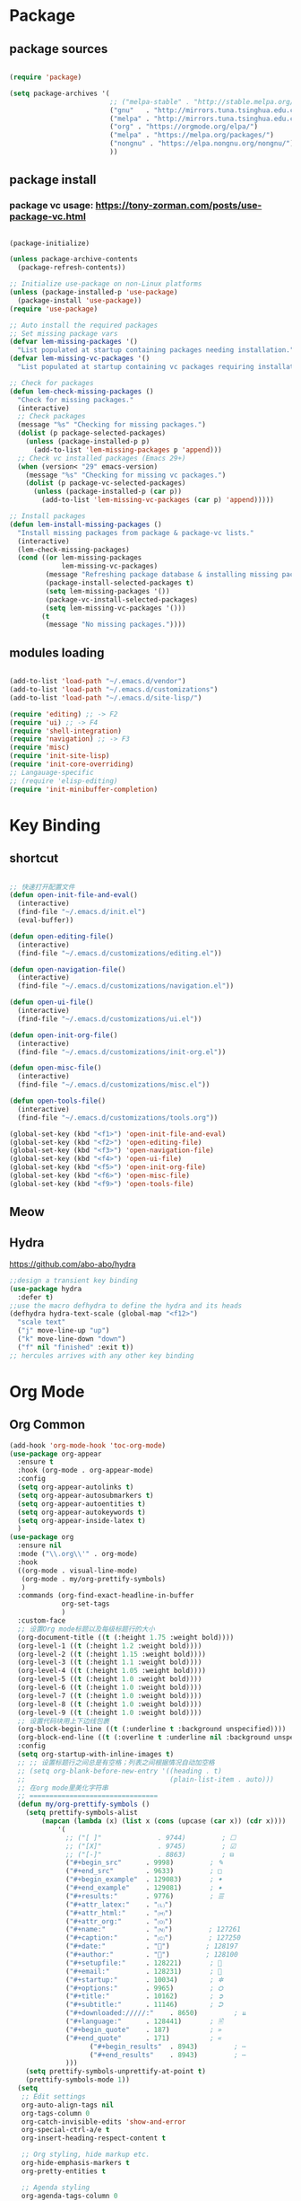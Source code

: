 * Package
** package sources
#+begin_src emacs-lisp

(require 'package)

(setq package-archives '(
                         ;; ("melpa-stable" . "http://stable.melpa.org/packages/")
                         ("gnu"   . "http://mirrors.tuna.tsinghua.edu.cn/elpa/gnu/")
                         ("melpa" . "http://mirrors.tuna.tsinghua.edu.cn/elpa/melpa/")
                         ("org" . "https://orgmode.org/elpa/")
                         ("melpa" . "https://melpa.org/packages/")
                         ("nongnu" . "https://elpa.nongnu.org/nongnu/")
                         ))

#+end_src
** package install
*** package vc usage: https://tony-zorman.com/posts/use-package-vc.html

#+begin_src emacs-lisp

(package-initialize)

(unless package-archive-contents
  (package-refresh-contents))

;; Initialize use-package on non-Linux platforms
(unless (package-installed-p 'use-package)
  (package-install 'use-package))
(require 'use-package)

;; Auto install the required packages
;; Set missing package vars
(defvar lem-missing-packages '()
  "List populated at startup containing packages needing installation.")
(defvar lem-missing-vc-packages '()
  "List populated at startup containing vc packages requiring installation.")

;; Check for packages
(defun lem-check-missing-packages ()
  "Check for missing packages."
  (interactive)
  ;; Check packages
  (message "%s" "Checking for missing packages.")
  (dolist (p package-selected-packages)
    (unless (package-installed-p p)
      (add-to-list 'lem-missing-packages p 'append)))
  ;; Check vc installed packages (Emacs 29+)
  (when (version< "29" emacs-version)
    (message "%s" "Checking for missing vc packages.")
    (dolist (p package-vc-selected-packages)
      (unless (package-installed-p (car p))
        (add-to-list 'lem-missing-vc-packages (car p) 'append)))))

;; Install packages
(defun lem-install-missing-packages ()
  "Install missing packages from package & package-vc lists."
  (interactive)
  (lem-check-missing-packages)
  (cond ((or lem-missing-packages
             lem-missing-vc-packages)
         (message "Refreshing package database & installing missing packages...")
         (package-install-selected-packages t)
         (setq lem-missing-packages '())
         (package-vc-install-selected-packages)
         (setq lem-missing-vc-packages '()))
        (t
         (message "No missing packages."))))

#+end_src
** modules loading
#+begin_src emacs-lisp
 
(add-to-list 'load-path "~/.emacs.d/vendor")
(add-to-list 'load-path "~/.emacs.d/customizations")
(add-to-list 'load-path "~/.emacs.d/site-lisp/")

(require 'editing) ;; -> F2
(require 'ui) ;; -> F4
(require 'shell-integration)
(require 'navigation) ;; -> F3
(require 'misc)
(require 'init-site-lisp)
(require 'init-core-overriding)
;; Langauage-specific
;; (require 'elisp-editing)
(require 'init-minibuffer-completion)

#+end_src
* Key Binding
** shortcut
#+begin_src emacs-lisp

  ;; 快速打开配置文件
  (defun open-init-file-and-eval()
    (interactive)
    (find-file "~/.emacs.d/init.el")
    (eval-buffer))

  (defun open-editing-file()
    (interactive)
    (find-file "~/.emacs.d/customizations/editing.el"))

  (defun open-navigation-file()
    (interactive)
    (find-file "~/.emacs.d/customizations/navigation.el"))

  (defun open-ui-file()
    (interactive)
    (find-file "~/.emacs.d/customizations/ui.el"))

  (defun open-init-org-file()
    (interactive)
    (find-file "~/.emacs.d/customizations/init-org.el"))

  (defun open-misc-file()
    (interactive)
    (find-file "~/.emacs.d/customizations/misc.el"))

  (defun open-tools-file()
    (interactive)
    (find-file "~/.emacs.d/customizations/tools.org"))

  (global-set-key (kbd "<f1>") 'open-init-file-and-eval)
  (global-set-key (kbd "<f2>") 'open-editing-file)
  (global-set-key (kbd "<f3>") 'open-navigation-file)
  (global-set-key (kbd "<f4>") 'open-ui-file)
  (global-set-key (kbd "<f5>") 'open-init-org-file)
  (global-set-key (kbd "<f6>") 'open-misc-file)
  (global-set-key (kbd "<f9>") 'open-tools-file)

#+end_src
** Meow
** Hydra 
https://github.com/abo-abo/hydra

#+begin_src emacs-lisp
;;design a transient key binding
(use-package hydra
  :defer t)
;;use the macro defhydra to define the hydra and its heads
(defhydra hydra-text-scale (global-map "<f12>")
  "scale text"
  ("j" move-line-up "up")
  ("k" move-line-down "down")
  ("f" nil "finished" :exit t))
;; hercules arrives with any other key binding

#+end_src
* Org Mode
** Org Common
#+begin_src emacs-lisp
  (add-hook 'org-mode-hook 'toc-org-mode)
  (use-package org-appear
    :ensure t
    :hook (org-mode . org-appear-mode)
    :config
    (setq org-appear-autolinks t)
    (setq org-appear-autosubmarkers t)
    (setq org-appear-autoentities t)
    (setq org-appear-autokeywords t)
    (setq org-appear-inside-latex t)
    )
  (use-package org
    :ensure nil
    :mode ("\\.org\\'" . org-mode)
    :hook 
    ((org-mode . visual-line-mode) 
     (org-mode . my/org-prettify-symbols) 
     )
    :commands (org-find-exact-headline-in-buffer 
               org-set-tags
               )
    :custom-face
    ;; 设置Org mode标题以及每级标题行的大小
    (org-document-title ((t (:height 1.75 :weight bold))))
    (org-level-1 ((t (:height 1.2 :weight bold))))
    (org-level-2 ((t (:height 1.15 :weight bold))))
    (org-level-3 ((t (:height 1.1 :weight bold))))
    (org-level-4 ((t (:height 1.05 :weight bold))))
    (org-level-5 ((t (:height 1.0 :weight bold))))
    (org-level-6 ((t (:height 1.0 :weight bold))))
    (org-level-7 ((t (:height 1.0 :weight bold))))
    (org-level-8 ((t (:height 1.0 :weight bold))))
    (org-level-9 ((t (:height 1.0 :weight bold))))
    ;; 设置代码块用上下边线包裹
    (org-block-begin-line ((t (:underline t :background unspecified))))
    (org-block-end-line ((t (:overline t :underline nil :background unspecified))))
    :config
    (setq org-startup-with-inline-images t)
    ;; ;; 设置标题行之间总是有空格；列表之间根据情况自动加空格
    ;; (setq org-blank-before-new-entry '((heading . t)
    ;;                                    (plain-list-item . auto)))
    ;; 在org mode里美化字符串
    ;; ================================
    (defun my/org-prettify-symbols ()
      (setq prettify-symbols-alist
     	  (mapcan (lambda (x) (list x (cons (upcase (car x)) (cdr x))))
     		  '(
     		    ;; ("[ ]"              . 9744)         ; ☐
     		    ;; ("[X]"              . 9745)         ; ☑
     		    ;; ("[-]"              . 8863)         ; ⊟
     		    ("#+begin_src"      . 9998)         ; ✎
     		    ("#+end_src"        . 9633)         ; □
     		    ("#+begin_example"  . 129083)       ; 🠻
     		    ("#+end_example"    . 129081)       ; 🠹
     		    ("#+results:"       . 9776)         ; ☰
     		    ("#+attr_latex:"    . "🄛")
     		    ("#+attr_html:"     . "🄗")
     		    ("#+attr_org:"      . "🄞")
     		    ("#+name:"          . "🄝")         ; 127261
     		    ("#+caption:"       . "🄒")         ; 127250
     		    ("#+date:"          . "📅")         ; 128197
     		    ("#+author:"        . "💁")         ; 128100
     		    ("#+setupfile:"     . 128221)       ; 📝
     		    ("#+email:"         . 128231)       ; 📧
     		    ("#+startup:"       . 10034)        ; ✲
     		    ("#+options:"       . 9965)         ; ⛭
     		    ("#+title:"         . 10162)        ; ➲
     		    ("#+subtitle:"      . 11146)        ; ⮊
     		    ("#+downloaded://///:"    . 8650)         ; ⇊
     		    ("#+language:"      . 128441)       ; 🖹
     		    ("#+begin_quote"    . 187)          ; »
     		    ("#+end_quote"      . 171)          ; «
                      ("#+begin_results"  . 8943)         ; ⋯
                      ("#+end_results"    . 8943)         ; ⋯
     		    )))
      (setq prettify-symbols-unprettify-at-point t)
      (prettify-symbols-mode 1))
    (setq
     ;; Edit settings
     org-auto-align-tags nil
     org-tags-column 0
     org-catch-invisible-edits 'show-and-error
     org-special-ctrl-a/e t
     org-insert-heading-respect-content t

     ;; Org styling, hide markup etc.
     org-hide-emphasis-markers t
     org-pretty-entities t

     ;; Agenda styling
     org-agenda-tags-column 0
     org-agenda-block-separator ?─
     org-agenda-time-grid
     '((daily today require-timed)
       (800 1000 1200 1400 1600 1800 2000)
       " ┄┄┄┄┄ " "┄┄┄┄┄┄┄┄┄┄┄┄┄┄┄")
     org-agenda-current-time-string
     "◀── now ─────────────────────────────────────────────────")

    ;; Ellipsis styling
    (setq org-ellipsis "…")
    (set-face-attribute 'org-ellipsis nil :inherit 'default :box nil)
    :custom
    ;; 设置Org mode的目录
    (org-directory "~/Dropbox/org")
    ;; 设置笔记的默认存储位置
    (org-default-notes-file (expand-file-name "capture.org" org-directory))
    ;; 启用一些子模块
    (org-modules '(ol-bibtex ol-gnus ol-info ol-eww org-habit org-protocol))

    ;; TOOD的关键词设置，可以设置不同的组
    (org-todo-keywords '((sequence "TODO(t)" "HOLD(h!)" "WIP(i!)" "WAIT(w!)" "|" "DONE(d!)" "CANCELLED(c@/!)")
     		       (sequence "REPORT(r)" "BUG(b)" "KNOWNCAUSE(k)" "|" "FIXED(f!)")))

    ;; 当标题行状态变化时标签同步发生的变化
    ;; Moving a task to CANCELLED adds a CANCELLED tag
    ;; Moving a task to WAIT adds a WAIT tag
    ;; Moving a task to HOLD adds WAIT and HOLD tags
    ;; Moving a task to a done state removes WAIT and HOLD tags
    ;; Moving a task to TODO removes WAIT, CANCELLED, and HOLD tags
    ;; Moving a task to DONE removes WAIT, CANCELLED, and HOLD tags
    (org-todo-state-tags-triggers
     (quote (("CANCELLED" ("CANCELLED" . t))
     	   ("WAIT" ("WAIT" . t))
     	   ("HOLD" ("WAIT") ("HOLD" . t))
     	   (done ("WAIT") ("HOLD"))
     	   ("TODO" ("WAIT") ("CANCELLED") ("HOLD"))
     	   ("DONE" ("WAIT") ("CANCELLED") ("HOLD")))))

    ;; 使用专家模式选择标题栏状态
    (org-use-fast-todo-selection 'expert)
    ;; 父子标题栏状态有依赖
    (org-enforce-todo-dependencies t)
    ;; 标题栏和任务复选框有依赖
    (org-enforce-todo-checkbox-dependencies t)
    ;; 优先级样式设置
    (org-priority-faces '((?A :foreground "red")
             		(?B :foreground "orange")
             		(?C :foreground "yellow")))
    ;; ;; 标题行全局属性设置
    ;; (org-global-properties '(("EFFORT_ALL" . "0:15 0:30 0:45 1:00 2:00 3:00 4:00 5:00 6:00 7:00 8:00")
    ;;       					   ("APPT_WARNTIME_ALL" . "0 5 10 15 20 25 30 45 60")
    ;;       					   ("RISK_ALL" . "Low Medium High")
    ;;       					   ("STYLE_ALL" . "habit")))
    ;; Org columns的默认格式
    ;; (org-columns-default-format "%25ITEM %TODO %SCHEDULED %DEADLINE %3PRIORITY %TAGS %CLOCKSUM %EFFORT{:}")
    ;; 当状态从DONE改成其他状态时，移除 CLOSED: [timestamp]
    (org-closed-keep-when-no-todo t)
    ;; DONE时加上时间戳
    (org-log-done 'time)
    ;; 重复执行时加上时间戳
    (org-log-repeat 'time)
    ;; Deadline修改时加上一条记录
    (org-log-redeadline 'note)
    ;; Schedule修改时加上一条记录
    (org-log-reschedule 'note)
    ;; 以抽屉的方式记录
    (org-log-into-drawer t)
    ;; 紧接着标题行或者计划/截止时间戳后加上记录抽屉
    (org-log-state-notes-insert-after-drawers nil)

    ;;TODO org-refile 使用缓存 

    ;; 设置标签的默认位置，默认是第77列右对齐
    (org-tags-column -77)
    ;; 自动对齐标签
    (org-auto-align-tags t)
    ;; 标签不继承
    (org-use-tag-inheritance nil)
    ;; 在日程视图的标签不继承
    (org-agenda-use-tag-inheritance nil)
    ;; 标签快速选择
    (org-use-fast-tag-selection t)
    ;; 标签选择不需要回车确认
    (org-fast-tag-selection-single-key t)
    ;; 定义了有序属性的标题行也加上 OREDERD 标签
    (org-track-ordered-property-with-tag t)
    ;; 始终存在的的标签
    (org-tag-persistent-alist '(("read"     . ?r)
     			      ("emacs"    . ?e)
     			      ("study"    . ?s)
     			      ("work"     . ?w)))
    ;; 预定义好的标签
    (org-tag-alist '((:startgroup)
     		   ("linux"    . ?l)
     		   ("apple"    . ?a)
     		   ("noexport" . ?n)
     		   ("ignore"   . ?i)
     		   ("toc"      . ?t)
     		   (:endgroup)))

    ;; 归档设置
    (org-archive-location "%s_archive::datetree/")
    )

#+end_src
** org-babel
#+begin_src emacs-lisp
;;config babel languages
(with-eval-after-load 'org
  (org-babel-do-load-languages
   'org-babel-load-languages
   '((emacs-lisp . t)
     (python . t)))
  (push '("conf-unix" . conf-unix) org-src-lang-modes));; what is this?

;; structure templates
(with-eval-after-load 'org
  ;; This is needed as of Org 9.2
  (require 'org-tempo)

  (add-to-list 'org-structure-template-alist '("sh" . "src shell"))
  (add-to-list 'org-structure-template-alist '("el" . "src emacs-lisp"))
  (add-to-list 'org-structure-template-alist '("py" . "src python"))
  (global-set-key (kbd "C-< s") 'tempo-template-org-src-emacs-lisp))
#+end_src
** org-capture
#+begin_src elisp

  (global-set-key (kbd "C-c c") 'org-capture)
  (setq org-default-notes-file "~/org/inbox.org")

  (use-package org-capture
    :ensure nil
    :bind ("\e\e c" . (lambda () (interactive) (org-capture)))
    :hook ((org-capture-mode . (lambda ()
                                 (setq-local org-complete-tags-always-offer-all-agenda-tags t)))
           (org-capture-mode . delete-other-windows))
    :custom
    (org-capture-use-agenda-date nil)
    ;; define common template
    (org-capture-templates `(
                             ("t" "Task")
                             ("tt" "Task" entry (file+headline "Task.org" "TO-DO Queque")
                              "** TODO %?   %^g"
                              :prepend t)
                             ("tc" "Class-Schedule" entry (file+headline "Task.org" "Class-Schedule")
                              "* TODO %i%?"
                              :empty-lines-after 1
                              :prepend t)
                             ("n" "Notes" entry (file+headline "Reading-Summary.org" "Notes")
                              "* %? %^g\n%i\n"
                              :empty-lines-after 1)
                             ;; For EWW
                             ;; ("b" "Bookmarks" entry (file+headline "capture.org" "Bookmarks")
                             ;;  "* %:description\n\n%a%?"
                             ;;  :empty-lines 1
                             ;;  :immediate-finish t)
                             ;; ("j" "Journal")
                             ;; ("jt" "Today's TODO" entry (file+olp+datetree "Journal.org" "Today's TODO")
                             ;;  "* TODO %U [/] \n - [ ] %?"
                             ;;  :empty-lines 1
                             ;;  :jump-to-captured t
                             ;;  :prepend f)
                             ("j" "diary" entry (file+olp+datetree "Journal.org")
                              "* %U - :%?"
                              :empty-lines-after 1
                              :prepend f)
                             ("w" "Web site" entry
                              (file "")
                              "* %a :website:\n\n%U %?\n\n%:initial")
                             ))
    )

#+end_src
** org-zettle-ref
#+begin_src emacs-lisp

    (use-package org-zettel-ref-mode
      :ensure nil
      :vc (:url "https://github.com/yibie/org-zettel-ref-mode" :rev :newest)
      ;; :load-path "~/.emacs.d/site-lisp/org-zettel-ref-mode/"
      :init 
      (setq org-zettel-ref-overview-directory "~/Dropbox/Notes")
      :config
      (setq org-zettel-ref-mode-type 'denote)
      ;; (setq org-zettel-ref-mode-type 'org-roam)  
      ;; (setq org-zettel-ref-mode-type 'normal)  
      (setq org-zettel-ref-python-file "~/.emacs.d/elpa/org-zettel-ref-mode/convert-to-org.py")
      (setq org-zettel-ref-temp-folder "~/Dropbox/book-store/temp_convert/")
      (setq org-zettel-ref-reference-folder "~/Dropbox/book-store/converted_org")
      (setq org-zettel-ref-archive-folder "~/Dropbox/book-store/archives/")
      (setq org-zettel-ref-python-environment 'venv)  ; 或 'system, 'venv
  (setq org-zettel-ref-python-env-name "venv")  ; 如果使用 Conda 或 venv
      (setq org-zettel-ref-debug t))
#+end_src
** org-calendar
#+begin_src emacs-lisp
  (use-package calendar
    :ensure nil
    :hook (calendar-today-visible . calendar-mark-today)
    :custom
    ;; 是否显示中国节日，我们使用 `cal-chinese-x' 插件
    (calendar-chinese-all-holidays-flag nil)
    ;; 是否显示节日
    (calendar-mark-holidays-flag t)
    ;; 是否显示Emacs的日记，我们使用org的日记
    (calendar-mark-diary-entries-flag nil)
    ;; 数字方式显示时区，如 +0800，默认是字符方式如 CST
    (calendar-time-zone-style 'numeric)
    ;; 日期显示方式：year/month/day
    (calendar-date-style 'iso)
    ;; 中文天干地支设置
    (calendar-chinese-celestial-stem ["甲" "乙" "丙" "丁" "戊" "己" "庚" "辛" "壬" "癸"])
    (calendar-chinese-terrestrial-branch ["子" "丑" "寅" "卯" "辰" "巳" "午" "未" "申" "酉" "戌" "亥"])
    ;; 设置中文月份
    (calendar-month-name-array ["一月" "二月" "三月" "四月" "五月" "六月" "七月" "八月" "九月" "十月" "十一月" "十二月"])
    ;; 设置星期标题显示
    (calendar-day-name-array ["日" "一" "二" "三" "四" "五" "六"])
    ;; 周一作为一周第一天
    (calendar-week-start-day 1)
    )

  ;; 时间解析增加中文拼音
  (use-package parse-time
    :ensure nil
    :defer t
    :config
    (setq parse-time-months
          (append '(("yiy" . 1) ("ery" . 2) ("sany" . 3)
                    ("siy" . 4) ("wuy" . 5) ("liuy" . 6)
                    ("qiy" . 7) ("bay" . 8) ("jiuy" . 9)
                    ("shiy" . 10) ("shiyiy" . 11) ("shiery" . 12)
                    ("yiyue" . 1) ("eryue" . 2) ("sanyue" . 3)
                    ("siyue" . 4) ("wuyue" . 5) ("liuyue" . 6)
                    ("qiyue" . 7) ("bayue" . 8) ("jiuyue" . 9)
                    ("shiyue" . 10) ("shiyiyue" . 11) ("shieryue" . 12))
                  parse-time-months))

    (setq parse-time-weekdays
          (append '(("zri" . 0) ("zqi" . 0)
                    ("zyi" . 1) ("zer" . 2) ("zsan" . 3)
                    ("zsi" . 4) ("zwu" . 5) ("zliu" . 6)
                    ("zr" . 0) ("zq" . 0)
                    ("zy" . 1) ("ze" . 2) ("zs" . 3)
                    ("zsi" . 4) ("zw" . 5) ("zl" . 6))
                  parse-time-weekdays)))

  ;; 中国节日设置
  (use-package cal-china-x
    :ensure t
    :commands cal-china-x-setup
    :hook (after-init . cal-china-x-setup)
    :config
    ;; 重要节日设置
    (setq cal-china-x-important-holidays cal-china-x-chinese-holidays)
    ;; 所有节日设置
    (setq cal-china-x-general-holidays
          '(;;公历节日
            (holiday-fixed 1 1 "元旦")
            (holiday-fixed 2 14 "情人节")
            (holiday-fixed 3 8 "妇女节")
            (holiday-fixed 3 14 "白色情人节")
            (holiday-fixed 4 1 "愚人节")
            (holiday-fixed 5 1 "劳动节")
            (holiday-fixed 5 4 "青年节")
            (holiday-float 5 0 2 "母亲节")
            (holiday-fixed 6 1 "儿童节")
            (holiday-float 6 0 3 "父亲节")
            (holiday-fixed 9 10 "教师节")
            (holiday-fixed 10 1 "国庆节")
            (holiday-fixed 10 2 "国庆节")
            (holiday-fixed 10 3 "国庆节")
            (holiday-fixed 10 24 "程序员节")
            (holiday-fixed 11 11 "双11购物节")
            (holiday-fixed 12 25 "圣诞节")
            ;; 农历节日
            (holiday-lunar 12 30 "春节" 0)
            (holiday-lunar 1 1 "春节" 0)
            (holiday-lunar 1 2 "春节" 0)
            (holiday-lunar 1 15 "元宵节" 0)
            (holiday-solar-term "清明" "清明节")
            (holiday-solar-term "小寒" "小寒")
            (holiday-solar-term "大寒" "大寒")
            (holiday-solar-term "立春" "立春")
            (holiday-solar-term "雨水" "雨水")
            (holiday-solar-term "惊蛰" "惊蛰")
            (holiday-solar-term "春分" "春分")
            (holiday-solar-term "谷雨" "谷雨")
            (holiday-solar-term "立夏" "立夏")
            (holiday-solar-term "小满" "小满")
            (holiday-solar-term "芒种" "芒种")
            (holiday-solar-term "夏至" "夏至")
            (holiday-solar-term "小暑" "小暑")
            (holiday-solar-term "大暑" "大暑")
            (holiday-solar-term "立秋" "立秋")
            (holiday-solar-term "处暑" "处暑")
            (holiday-solar-term "白露" "白露")
            (holiday-solar-term "秋分" "秋分")
            (holiday-solar-term "寒露" "寒露")
            (holiday-solar-term "霜降" "霜降")
            (holiday-solar-term "立冬" "立冬")
            (holiday-solar-term "小雪" "小雪")
            (holiday-solar-term "大雪" "大雪")
            (holiday-solar-term "冬至" "冬至")
            (holiday-lunar 5 5 "端午节" 0)
            (holiday-lunar 8 15 "中秋节" 0)
            (holiday-lunar 7 7 "七夕情人节" 0)
            (holiday-lunar 12 8 "腊八节" 0)
            (holiday-lunar 9 9 "重阳节" 0)))
    ;; 设置日历的节日，通用节日已经包含了所有节日
    (setq calendar-holidays (append cal-china-x-general-holidays)))

#+end_src
** Org-roam
*** org-roam
#+begin_src emacs-lisp
(use-package org-roam
  :ensure t
  :custom
  (org-roam-directory (file-truename "~/Dropbox/org-roam-files/"))
  :bind (("C-c n l" . org-roam-buffer-toggle)
         ("C-c n f" . org-roam-node-find)
         ("C-c n g" . org-roam-graph)
         ("C-c n i" . org-roam-node-insert)
         ("C-c n c" . org-roam-capture)
         ;; Dailies
         ("C-c n j" . org-roam-dailies-capture-today))
  :config
  ;; If you're using a vertical completion framework, you might want a more informative completion interface
  (setq org-roam-node-display-template (concat "${title:*} " (propertize "${tags:10}" 'face 'org-tag)))
  (org-roam-db-autosync-mode)
  ;; If using org-roam-protocol
  (require 'org-roam-protocol))

#+end_src
*** org-roam-ui
org-roam-ui requires org-roam, websocket, simple-httpd, f and Emacs >= 27 for fast JSON parsing.
** org-modern
#+begin_src emacs-lisp
(require 'org-modern)
;; Option 1: Per buffer
(add-hook 'org-mode-hook #'org-modern-mode)
(add-hook 'org-agenda-finalize-hook #'org-modern-agenda)

(setq
 ;; Edit settings
 org-auto-align-tags nil
 org-tags-column 0
 org-catch-invisible-edits 'show-and-error
 org-special-ctrl-a/e t
 org-insert-heading-respect-content t

 ;; Org styling, hide markup etc.
 org-hide-emphasis-markers t
 org-pretty-entities t

 ;; Agenda styling
 org-agenda-tags-column 0
 org-agenda-block-separator ?─
 org-agenda-time-grid
 '((daily today require-timed)
   (800 1000 1200 1400 1600 1800 2000)
   " ┄┄┄┄┄ " "┄┄┄┄┄┄┄┄┄┄┄┄┄┄┄")
 org-agenda-current-time-string
 "◀── now ─────────────────────────────────────────────────")

;; Ellipsis styling
(setq org-ellipsis "…")
(set-face-attribute 'org-ellipsis nil :inherit 'default :box nil)

(use-package org-modern
  :ensure t
  :hook (after-init . (lambda ()
                        (setq org-modern-hide-stars 'leading)
                        (global-org-modern-mode t)))
  :config
  ;; 标题行型号字符
  (setq org-modern-star ["◉" "○" "✸" "✳" "◈" "◇" "✿" "❀" "✜"])
  ;; 额外的行间距，0.1表示10%，1表示1px
  (setq-default line-spacing 0.1)
  ;; tag边框宽度，还可以设置为 `auto' 即自动计算
  (setq org-modern-label-border 1)
  ;; 设置表格竖线宽度，默认为3
  (setq org-modern-table-vertical 2)
  ;; 设置表格横线为0，默认为0.1
  (setq org-modern-table-horizontal 0)
  ;; 复选框美化
  (setq org-modern-checkbox
        '((?X . #("▢✓" 0 2 (composition ((2)))))
          (?- . #("▢–" 0 2 (composition ((2)))))
          (?\s . #("▢" 0 1 (composition ((1)))))))
  ;; 列表符号美化
  (setq org-modern-list
        '((?- . "•")
          (?+ . "◦")
          (?* . "▹")))
  ;; 代码块左边加上一条竖边线（需要Org mode顶头，如果启用了 `visual-fill-column-mode' 会很难看）
  (setq org-modern-block-fringe t)
  ;; 代码块类型美化，我们使用了 `prettify-symbols-mode'
  (setq org-modern-block-name nil)
  ;; #+关键字美化，我们使用了 `prettify-symbols-mode'
  (setq org-modern-keyword nil)
  )

#+end_src
** org-remark
#+begin_src emacs-lisp
(use-package org-remark
  :bind (;; :bind keyword also implicitly defers org-remark itself.
         ;; Keybindings before :map is set for global-map.
         ("C-c n m" . org-remark-mark)
         ("C-c n l" . org-remark-mark-line)
         :map org-remark-mode-map
         ("C-c n o" . org-remark-open)
         ("C-c n ]" . org-remark-view-next)
         ("C-c n [" . org-remark-view-prev)
         ("C-c n r" . org-remark-remove)
         ("C-c n d" . org-remark-delete))
  ;; Alternative way to enable `org-remark-global-tracking-mode' in
  ;; `after-init-hook'.
  ;; :hook (after-init . org-remark-global-tracking-mode)
  :init
  ;; It is recommended that `org-remark-global-tracking-mode' be
  ;; enabled when Emacs initializes. Alternatively, you can put it to
  ;; `after-init-hook' as in the comment above
  (org-remark-global-tracking-mode +1)
  ;; :config
  ;; (use-package org-remark-info :after info :config (org-remark-info-mode +1))
  ;; (use-package org-remark-eww  :after eww  :config (org-remark-eww-mode +1))
  ;; (use-package org-remark-nov  :after nov  :config (org-remark-nov-mode +1))
  )
#+end_src
* Desktop, window  and layouts
** shackle 
https://depp.brause.cc/shackle/

#+begin_src emacs-lisp
  (use-package shackle
      :config
      (progn
        (setq shackle-lighter "")
        (setq shackle-select-reused-windows nil) ; default nil
        (setq shackle-default-alignment 'below) ; default below
        (setq shackle-default-size 0.4) ; default 0.5

        (setq shackle-rules
              ;; CONDITION(:regexp)            :select     :inhibit-window-quit   :size+:align|:other     :same|:popup
              '((compilation-mode              :select nil                                               )
                ("*undo-tree*"                                                    :size 0.25 :align right)
                ("*eshell*"                    :select t                          :other t               )
                ("*Shell Command Output*"      :select nil                                               )
                ("\\*Async Shell.*\\*"                      :regexp t :ignore t                          )
                (occur-mode                    :select nil                                   :align t     :size 0.3)
                ("*Help*"                      :select t   :inhibit-window-quit nil :other t   :align right)
                (helpful-mode                  :select nil                                   :align right :size 0.3)
                ("*Completions*"                                                  :size 0.3  :align t    )
                ("*Messages*"                  :select nil :inhibit-window-quit nil :align right :size 0.3 :popup t)
                ("\\*[Wo]*Man.*\\*"  :regexp t :select t   :inhibit-window-quit t :other t               )
                ("\\*poporg.*\\*"    :regexp t :select t                          :other t               )
                ("\\`\\*helm.*?\\*\\'" :regexp t                                  :size 0.3  :align t    )
                ("*Calendar*"                  :select t                          :size 0.3  )
                ("*info*"                      :select t   :inhibit-window-quit t                         :same t)
                (magit-status-mode             :select t   :inhibit-window-quit t                         :same t)
                (magit-log-mode                :select t   :inhibit-window-quit t                         :same t)
  	      ("*Capture*" :select t :inhibit-window-quit nil :size 0.3 :align right)
                (org-capture-mode :select t :inhibit-window-quit nil :align right :size 0.4)
                ))

        (shackle-mode 1)))

#+end_src
;; Elements of the `shackle-rules' alist:
;;
;; |-----------+------------------------+--------------------------------------------------|
;; | CONDITION | symbol                 | Major mode of the buffer to match                |
;; |           | string                 | Name of the buffer                               |
;; |           |                        | - which can be turned into regexp matching       |
;; |           |                        | by using the :regexp key with a value of t       |
;; |           |                        | in the key-value part                            |
;; |           | list of either         | a list groups either symbols or strings          |
;; |           | symbol or string       | (as described earlier) while requiring at        |
;; |           |                        | least one element to match                       |
;; |           | t                      | t as the fallback rule to follow when no         |
;; |           |                        | other match succeeds.                            |
;; |           |                        | If you set up a fallback rule, make sure         |
;; |           |                        | it's the last rule in shackle-rules,             |
;; |           |                        | otherwise it will always be used.                |
;; |-----------+------------------------+--------------------------------------------------|
;; | KEY-VALUE | :select t              | Select the popped up window. The                 |
;; |           |                        | `shackle-select-reused-windows' option makes     |
;; |           |                        | this the default for windows already             |
;; |           |                        | displaying the buffer.                           |
;; |-----------+------------------------+--------------------------------------------------|
;; |           | :inhibit-window-quit t | Special buffers usually have `q' bound to        |
;; |           |                        | `quit-window' which commonly buries the buffer   |
;; |           |                        | and deletes the window. This option inhibits the |
;; |           |                        | latter which is especially useful in combination |
;; |           |                        | with :same, but can also be used with other keys |
;; |           |                        | like :other as well.                             |
;; |-----------+------------------------+--------------------------------------------------|
;; |           | :ignore t              | Skip handling the display of the buffer in       |
;; |           |                        | question. Keep in mind that while this avoids    |
;; |           |                        | switching buffers, popping up windows and        |
;; |           |                        | displaying frames, it does not inhibit what may  |
;; |           |                        | have preceded this command, such as the          |
;; |           |                        | creation/update of the buffer to be displayed.   |
;; |-----------+------------------------+--------------------------------------------------|
;; |           | :same t                | Display buffer in the current window.            |
;; |           | :popup t               | Pop up a new window instead of displaying        |
;; |           | *mutually exclusive*   | the buffer in the current one.                   |
;; |-----------+------------------------+--------------------------------------------------|
;; |           | :other t               | Reuse the window `other-window' would select if  |
;; |           | *must not be used      | there's more than one window open, otherwise pop |
;; |           | with :align, :size*    | up a new window. When used in combination with   |
;; |           |                        | the :frame key, do the equivalent to             |
;; |           |                        | other-frame or a new frame                       |
;; |-----------+------------------------+--------------------------------------------------|
;; |           | :align                 | Align a new window at the respective side of     |
;; |           | 'above, 'below,        | the current frame or with the default alignment  |
;; |           | 'left, 'right,         | (customizable with `shackle-default-alignment')  |
;; |           | or t (default)         | by deleting every other window than the          |
;; |           |                        | currently selected one, then wait for the window |
;; |           |                        | to be "dealt" with. This can either happen by    |
;; |           |                        | burying its buffer with q or by deleting its     |
;; |           |                        | window with C-x 0.                               |
;; |           | :size                  | Aligned window use a default ratio of 0.5 to     |
;; |           | a floating point       | split up the original window in half             |
;; |           | value between 0 and 1  | (customizable with `shackle-default-size'), the  |
;; |           | is interpreted as a    | size can be changed on a per-case basis by       |
;; |           | ratio. An integer >=1  | providing a different floating point value like  |
;; |           | is interpreted as a    | 0.33 to make it occupy a third of the original   |
;; |           | number of lines.       | window's size.                                   |
;; |-----------+------------------------+--------------------------------------------------|
;; |           | :frame t               | Pop buffer to a frame instead of a window.       |
;; |-----------+------------------------+--------------------------------------------------|
;;
;; http://emacs.stackexchange.com/a/13687/115
;; Don't show Async Shell Command buffers

** popper
https://github.com/karthink/popper
#+begin_src emacs-lisp
  (use-package popper
    :ensure t
    :bind (("C-`"   . popper-toggle)
         ("M-`"   . popper-cycle)
         ("C-M-`" . popper-toggle-type))
    :init
    (setq popper-reference-buffers
          '("\\*Messages\\*"
            "\\*Async Shell Command\\*"
            help-mode
            helpful-mode
            occur-mode
            pass-view-mode
            "^\\*eshell.*\\*$" eshell-mode ;; eshell as a popup
            "^\\*shell.*\\*$"  shell-mode  ;; shell as a popup
            ("\\*corfu\\*" . hide)
            (compilation-mode . hide)
            ibuffer-mode
            debugger-mode
            ;; derived from `fundamental-mode' and fewer than 10 lines will be considered a popup
            (lambda (buf) (with-current-buffer buf
                            (and (derived-mode-p 'fundamental-mode)
                                 (< (count-lines (point-min) (point-max))
                                    10))))
            )
          )
    (popper-mode +1)
    (popper-echo-mode +1)
    :config
    ;; group by project.el, projectile, directory or perspective
    (setq popper-group-function nil)

    ;; pop in child frame or not
    (setq popper-display-function #'display-buffer-in-child-frame)

    ;; use `shackle.el' to control popup
    (setq popper-display-control nil)
    )

#+end_src
** tab-line
https://www.reddit.com/r/emacs/comments/1c3oqqh/modern_tabs_in_emacs/

#+begin_src emacs-lisp 
;; Taken from https://andreyor.st/posts/2020-05-10-making-emacs-tabs-look-like-in-atom/
;; https://github.com/andreyorst/dotfiles/blob/740d346088ce5a51804724659a895d13ed574f81/.config/emacs/README.org#tabline

(defun my/set-tab-theme ()
  (let ((bg (face-attribute 'mode-line :background))
        (fg (face-attribute 'default :foreground))
	(hg (face-attribute 'default :background))
        (base (face-attribute 'mode-line :background))
        (box-width (/ (line-pixel-height) 4)))
    (set-face-attribute 'tab-line nil
			:background base
			:foreground fg
			:height 0.8
			:inherit nil
			:box (list :line-width -1 :color base)
			)
    (set-face-attribute 'tab-line-tab nil
			:foreground fg
			:background bg
			:weight 'normal
			:inherit nil
			:box (list :line-width box-width :color bg))
    (set-face-attribute 'tab-line-tab-inactive nil
			:foreground fg
			:background base
			:weight 'normal
			:inherit nil
			:box (list :line-width box-width :color base))
    (set-face-attribute 'tab-line-highlight nil
			:foreground fg
			:background hg
			:weight 'normal
			:inherit nil
			:box (list :line-width box-width :color hg))
    (set-face-attribute 'tab-line-tab-current nil
			:foreground fg
			:background hg
			:weight 'normal
			:inherit nil
			:box (list :line-width box-width :color hg))))

(defun my/tab-line-name-buffer (buffer &rest _buffers)
  "Create name for tab with padding and truncation.
If buffer name is shorter than `tab-line-tab-max-width' it gets
centered with spaces, otherwise it is truncated, to preserve
equal width for all tabs.  This function also tries to fit as
many tabs in window as possible, so if there are no room for tabs
with maximum width, it calculates new width for each tab and
truncates text if needed.  Minimal width can be set with
`tab-line-tab-min-width' variable."
  (with-current-buffer buffer
    (let* ((window-width (window-width (get-buffer-window)))
           (tab-amount (length (tab-line-tabs-window-buffers)))
           (window-max-tab-width (if (>= (* (+ tab-line-tab-max-width 3) tab-amount) window-width)
                                     (/ window-width tab-amount)
                                   tab-line-tab-max-width))
           (tab-width (- (cond ((> window-max-tab-width tab-line-tab-max-width)
                                tab-line-tab-max-width)
                               ((< window-max-tab-width tab-line-tab-min-width)
                                tab-line-tab-min-width)
                               (t window-max-tab-width))
                         3)) ;; compensation for ' x ' button
           (buffer-name (string-trim (buffer-name)))
           (name-width (length buffer-name)))
      (if (>= name-width tab-width)
          (concat  " " (truncate-string-to-width buffer-name (- tab-width 2)) "…")
        (let* ((padding (make-string (+ (/ (- tab-width name-width) 2) 1) ?\s))
               (buffer-name (concat padding buffer-name)))
          (concat buffer-name (make-string (- tab-width (length buffer-name)) ?\s)))))))

(defun tab-line-close-tab (&optional e)
  "Close the selected tab.
If tab is presented in another window, close the tab by using
`bury-buffer` function.  If tab is unique to all existing
windows, kill the buffer with `kill-buffer` function.  Lastly, if
no tabs left in the window, it is deleted with `delete-window`
function."
  (interactive "e")
  (let* ((posnp (event-start e))
         (window (posn-window posnp))
         (buffer (get-pos-property 1 'tab (car (posn-string posnp)))))
    (with-selected-window window
      (let ((tab-list (tab-line-tabs-window-buffers))
            (buffer-list (flatten-list
                          (seq-reduce (lambda (list window)
                                        (select-window window t)
                                        (cons (tab-line-tabs-window-buffers) list))
                                      (window-list) nil))))
        (select-window window)
        (if (> (seq-count (lambda (b) (eq b buffer)) buffer-list) 1)
            (progn
              (if (eq buffer (current-buffer))
                  (bury-buffer)
                (set-window-prev-buffers window (assq-delete-all buffer (window-prev-buffers)))
                (set-window-next-buffers window (delq buffer (window-next-buffers))))
              (unless (cdr tab-list)
                (ignore-errors (delete-window window))))
          (and (kill-buffer buffer)
               (unless (cdr tab-list)
                 (ignore-errors (delete-window window)))))))))

(unless (version< emacs-version "27")
  (use-package tab-line
    :ensure nil
    :hook (after-init . global-tab-line-mode)
    :config

    (defcustom tab-line-tab-min-width 10
      "Minimum width of a tab in characters."
      :type 'integer
      :group 'tab-line)

    (defcustom tab-line-tab-max-width 30
      "Maximum width of a tab in characters."
      :type 'integer
      :group 'tab-line)

    (setq tab-line-close-button-show t
          tab-line-new-button-show nil
          tab-line-separator ""
          tab-line-tab-name-function #'my/tab-line-name-buffer
          tab-line-right-button (propertize (if (char-displayable-p ?▶) " ▶ " " > ")
                                            'keymap tab-line-right-map
                                            'mouse-face 'tab-line-highlight
                                            'help-echo "Click to scroll right")
          tab-line-left-button (propertize (if (char-displayable-p ?◀) " ◀ " " < ")
                                           'keymap tab-line-left-map
                                           'mouse-face 'tab-line-highlight
                                           'help-echo "Click to scroll left")
          tab-line-close-button (propertize (if (char-displayable-p ?×) " × " " x ")
                                            'keymap tab-line-tab-close-map
                                            'mouse-face 'tab-line-close-highlight
                                            'help-echo "Click to close tab"))

    (my/set-tab-theme)

    ;;(dolist (mode '(ediff-mode process-menu-mode term-mode vterm-mode))
    ;;(add-to-list 'tab-line-exclude-modes mode))
    (dolist (mode '(ediff-mode process-menu-mode))
      (add-to-list 'tab-line-exclude-modes mode))
    ))

(global-tab-line-mode t)
#+end_src
** workgroup2
#+begin_src emacs-lisp
(use-package workgroups2
      :init (setq wg-prefix-key (kbd "C-c w"))
      :config
      (workgroups-mode 1)
      (setq wg-session-file "~/.emacs.d/var/workgroups"))
#+end_src
** desktop save/restore/recovery
#+begin_src emacs-lisp

    ;; Restore Opened Files
    ;; (progn
    ;;   (desktop-save-mode 1)
    ;;   ;; save when quit
    ;;   (setq desktop-save t)

    ;;   ;; no ask if crashed
    ;;   (setq desktop-load-locked-desktop t)
    ;;   (setq desktop-restore-frames t)
    ;;   (setq desktop-auto-save-timeout 300)

    ;;   ;; save some global vars
    ;;   (setq desktop-globals-to-save nil)
    ;;   ;; 2023-09-16 default
    ;;   ;; '(desktop-missing-file-warning tags-file-name tags-table-list search-ring regexp-search-ring register-alist file-name-history)
    ;;   (setq desktop-dirname "~/.emacs.d/var/desktop/")
    ;; )

    ;; (progn
    ;;   (require ' desktop-recover)
    ;;   ;; optionallly:
    ;;   (setq desktop-recover-location
    ;;         (desktop-recover-fixdir "~/.emacs.d/var/desktop/")) 
    ;;   ;; Brings up the interactive buffer restore menu
    ;;   (desktop-recover-interactive)
    ;;   ;; Note that after using this menu, your desktop will be saved
    ;;   ;; automatically (triggered by the auto-save mechanism).
    ;;   ;; For finer-grained control of the frequency of desktop saves,
    ;;   ;; you can add the standard keybindings to your set-up:
    ;;   (desktop-recover-define-global-key-bindings "\C-c%")
    ;; )
#+end_src
* Gptel -AI copilot
#+begin_src emacs-lisp
  (add-to-list 'load-path "~/.emacs.d/site-lisp/copilot.el-main")
  (require 'copilot)
  (add-hook 'prog-mode-hook 'copilot-mode)
  ;; (define-key copilot-completion-map (kbd "<tab>") 'copilot-accept-completion)
  (define-key copilot-completion-map (kbd "M-w") 'copilot-accept-completion-by-word)
  (define-key copilot-completion-map (kbd "M-q") 'copilot-accept-completion-by-line)

  (use-package gptel
    :ensure t
    :config
    ;; default backend configuration
    ;; (setq
    ;;  gptel-model "codegeex4:latest"
    ;;  gptel-backend (gptel-make-ollama "Ollama"
    ;;                  :host "localhost:11434"
    ;;                  :stream t
    ;;                  :models '("codegeex4:latest")))

    ;; DeepSeek offers an OpenAI compatible API
    (defun get-openai-api-key ()
      "Return the OpenAI API key from ~/.authinfo."
      (let ((authinfo-file (expand-file-name "~/.authinfo")))
        (with-temp-buffer
          (insert-file-contents authinfo-file)
          (goto-char (point-min))
          (when (re-search-forward "^machine api\\.deepseek\\.com login apikey password \\(\\S-+\\)$" nil t)
            (match-string 1)))))

    (setq gptel-model   "deepseek-chat"
          gptel-backend
          (gptel-make-openai "DeepSeek"     ;Any name you want
            :host "api.deepseek.com"
            :endpoint "/chat/completions"
            :stream t
            :key (get-openai-api-key)             ;can be a function that returns the key
            :models '("deepseek-chat" "deepseek-coder")))

    )

  (use-package immersive-translate
    :ensure t
    :config
    (add-hook 'elfeed-show-mode-hook #'immersive-translate-setup)
    (add-hook 'nov-pre-html-render-hook #'immersive-translate-setup)
    )
  (setq immersive-translate-backend 'DeepSeek
        immersive-translate-chatgpt-host "api.deepseek.com")

#+end_src

#+RESULTS:
: api.deepseek.com

* Blog-Publish
#+begin_src emacs-lisp

(use-package ox-hugo
  :ensure t
  :after ox)

#+end_src

* Reading
** Common
*** Shrface

#+begin_src emacs-lisp
(with-eval-after-load 'nov
  (define-key nov-mode-map (kbd "<tab>") 'shrface-outline-cycle)
  (define-key nov-mode-map (kbd "S-<tab>") 'shrface-outline-cycle-buffer)
  (define-key nov-mode-map (kbd "C-t") 'shrface-toggle-bullets)
  (define-key nov-mode-map (kbd "C-j") 'shrface-next-headline)
  (define-key nov-mode-map (kbd "C-k") 'shrface-previous-headline)
  (define-key nov-mode-map (kbd "M-l") 'shrface-links-counsel) ; or 'shrface-links-helm or 'shrface-links-consult
  (define-key nov-mode-map (kbd "M-h") 'shrface-headline-consult)) ; or 'shrface-headline-helm or 'shrface-headline-consult
#+end_src
*** readers
#+begin_src emacs-lisp
  ;;epub reading
  (use-package nov
    :ensure t
    :mode ("\\.epub\\'" . nov-mode)
    :bind (:map nov-mode-map
                ("j" . scroll-up-line)
                ("k" . scroll-down-line)))

  (add-to-list 'auto-mode-alist '("\\.epub\\'" . nov-mode))
  (setq nov-text-width 80)
  ;; (setq nov-text-width t)
  (setq visual-fill-column-center-text t)
  (add-hook 'nov-mode-hook 'visual-line-mode)
  (add-hook 'nov-mode-hook 'visual-fill-column-mode)

  (defun my-nov-font-setup ()
    (face-remap-add-relative 'variable-pitch :family "LXGW WenKai Mono Regular"
                             :height 1.0))
  (add-hook 'nov-mode-hook 'my-nov-font-setup)

  ;;nov-rendering
  (use-package justify-kp
    :ensure t
    :vc (:url "https://github.com/Fuco1/justify-kp"))
  (setq nov-text-width t)

  (defun my-nov-window-configuration-change-hook ()
    (my-nov-post-html-render-hook)
    (remove-hook 'window-configuration-change-hook
                 'my-nov-window-configuration-change-hook
                 t))
  (defun my-nov-post-html-render-hook ()
    (if (get-buffer-window)
        (let ((max-width (pj-line-width))
              buffer-read-only)
          (save-excursion
            (goto-char (point-min))
            (while (not (eobp))
              (when (not (looking-at "^[[:space:]]*$"))
                (goto-char (line-end-position))
                (when (> (shr-pixel-column) max-width)
                  (goto-char (line-beginning-position))
                  (pj-justify)))
              (forward-line 1))))
      (add-hook 'window-configuration-change-hook
                'my-nov-window-configuration-change-hook
                nil t)))

  (add-hook 'nov-post-html-render-hook 'my-nov-post-html-render-hook)

  (require 'pdf-tools)
  (pdf-tools-install)  ; Standard activation command
  (pdf-loader-install) ; On demand loading, leads to faster startup time

  ;;calibre
  (use-package calibredb
    :ensure t
    :commands calibredb
    :bind ("\e\e b" . calibredb)
    :config
    (setq calibredb-root-dir "/Users/dingyu/Documents/calibre")
    (setq calibredb-db-dir (expand-file-name "metadata.db" calibredb-root-dir))
    (setq calibredb-library-alist '(("~/Books/books")
                                    ))
    )

  ;; bing-dict
  (use-package bing-dict :ensure t)
  (global-set-key (kbd "C-c d") 'bing-dict-brief)
  (setq bing-dict-vocabulary-save t)
  (setq bing-dict-vocabulary-file "~/Dropbox/vocabulary.org")

  ;; google-translate
  ;; (use-package google-translate
  ;;   :defines (google-translate-translation-directions-alist)
  ;;   :bind (("C-c g" . google-translate-smooth-translate))
  ;;   :config
  ;;   (setq google-translate-translation-directions-alist '(("en" . "zh-CN")))
  ;; )  
#+end_src

* Development Tools
** Eglot
** Eglot-Java
#+begin_src emacs-lisp
  (require 'eglot)

    (require 'eglot-java)

    (add-hook 'java-mode-hook #'eglot-java-mode)
    (setq eglot-java-server-install-dir "~/codebase/src/java/eclipse.jdt.ls")
    (setq eglot-java-eclipse-jdt-cache-directory "~/tmp/eglot-eclipse-jdt-cache")
#+end_src

** Database 
#+begin_src emacs-lisp

(require 'ejc-sql)
(setq clomacs-httpd-default-port 8090) ; Use a port other than 8080.
;; Require completion frontend (autocomplete or company). One of them or both.
(require 'ejc-autocomplete)
(add-hook 'ejc-sql-minor-mode-hook
          (lambda ()
            (auto-complete-mode t)
            (ejc-ac-setup)))

(setq ejc-use-flx t)
(setq ejc-flx-threshold 2)
(require 'ejc-company)
(push 'ejc-company-backend company-backends)
(add-hook 'ejc-sql-minor-mode-hook
          (lambda ()
            (company-mode t)))
(setq ejc-complete-on-dot t)
;; (company-quickhelp-mode t)
(setq ejc-completion-system 'standard)

(add-hook 'ejc-sql-minor-mode-hook
          (lambda ()
            (ejc-eldoc-setup)))
;; Performance & output customization
(add-hook 'ejc-sql-connected-hook
          (lambda ()
            (ejc-set-fetch-size 50)
            (ejc-set-max-rows 50)
            (ejc-set-show-too-many-rows-message t)
            (ejc-set-column-width-limit 25)
            (ejc-set-use-unicode t)))
(setq ejc-result-table-impl 'ejc-result-mode)
;; PostgreSQL example
(ejc-create-connection
 "PostgreSQL-db-connection"
 :classpath (concat "~/.m2/repository/org.postgresql/postgresql/42.6.0/"
                    "postgresql-42.6.0.jar")
 :subprotocol "postgresql"
 :subname "//localhost:5432/postgres"
 :user "postgres"
 :password "postgres")

#+end_src

** Tree-sitter: querying and highlighting
#+begin_src emacs-lisp
  (require 'treesit)
  (setq treesit-extra-load-path '("~/codebase/src/tree-sitter-module/dist/"))
#+end_src
** origami 
https://github.com/gregsexton/origami.el
#+begin_src emacs-lisp
  (use-package s
    :vc (:url "https://github.com/magnars/s.el" :branch master))  
  (require 'dash)
  (use-package origami :ensure t) 
    (with-eval-after-load 'origami
      (define-key origami-mode-map (kbd "C-c f") 'origami-recursively-toggle-node)
      (define-key origami-mode-map (kbd "C-c F") 'origami-toggle-all-nodes))
#+end_src
** hideshow-org
#+begin_src emacs-lisp
  (use-package hideshow-org
    :vc (:url "https://github.com/shanecelis/hideshow-org")) 
  (global-set-key (kbd"C-c h") 'hs-org/minor-mode)   
#+end_src

* Emacs Dev Tools
** bug-hunter
#+begin_src emacs-lisp


#+end_src
** Rigrep
#+begin_src emacs-lisp
(use-package rg)
#+end_src
** Magit
** Eshell
#+begin_src emacs-lisp
  ;; eshell
  (use-package xterm-color
    :commands (xterm-color-filter))
  (use-package eshell
    :after xterm-color
    :config
    (setq eshell-scroll-to-bottom-on-input t)
    (define-key eshell-mode-map (kbd "<tab>") #'company-complete)
    (define-key eshell-hist-mode-map (kbd "M-r") #'consult-history)
    (add-hook 'eshell-mode-hook
              (lambda ()
                (setenv "TERM" "xterm-256color")))
    (add-hook 'eshell-before-prompt-hook (setq xterm-color-preserve-properties t))
    (add-to-list 'eshell-preoutput-filter-functions 'xterm-color-filter)
    (setq eshell-output-filter-functions
          (remove 'eshell-handle-ansi-color eshell-output-filter-functions)))


  ;; (use-package eshell
  ;;    :config
  ;;    (setq eshell-scroll-to-bottom-on-input t)
  ;;    (setq-local tab-always-indent 'complete)
  ;;    (setq eshell-history-size 10000)
  ;;    (setq eshell-save-history-on-exit t) ;; Enable history saving on exit
  ;;    (setq eshell-hist-ignoredups t) ;; Ignore duplicatesq
  ;;    :hook
  ;;    (eshell-mode . my/eshell-hook))

  (use-package capf-autosuggest
     :hook
     (eshell-mode . capf-autosuggest-mode))

  (defun my/shell-create (name)
     "Create a custom-named eshell buffer with NAME."
     (interactive "sName: ")
     (eshell 'new)
     (let ((new-buffer-name (concat "*eshell-" name "*")))
       (rename-buffer new-buffer-name t)))

  (global-set-key (kbd "C-c s") #'my/shell-create)

#+end_src
* Coding language
** Common
[[https://github.com/Malabarba/aggressive-indent-mode][- aggressive-indent-mode]]
#+begin_src emacs-lisp
(global-aggressive-indent-mode 1)
(add-to-list 'aggressive-indent-excluded-modes 'html-mode)
#+end_src
** clojure
#+begin_src emacs-lisp
      ;; Enable desired features for all lisp modes
  (require 'clojure-ts-mode)
  (setq clojure-ts-grammar-recipes nil)

  (require 'clojure-mode)
  (setq clojure-indent-style 'always-indent
          clojure-indent-keyword-style 'always-indent
          clojure-enable-indent-specs nil

  (require 'cljsbuild-mode)
  (require 'elein)

  (defun sanityinc/enable-check-parens-on-save ()
        "Run `check-parens' when the current buffer is saved."
        (add-hook 'after-save-hook #'check-parens nil t))

  (defvar sanityinc/lispy-modes-hook
        '(enable-paredit-mode
          sanityinc/enable-check-parens-on-save)
        "Hook run in all Lisp modes.")
  (add-to-list 'sanityinc/lispy-modes-hook 'aggressive-indent-mode)

  (defun sanityinc/lisp-setup ()
        "Enable features useful in any Lisp mode."
        (run-hooks 'sanityinc/lispy-modes-hook))

  (with-eval-after-load 'clojure-mode
      (dolist (m '(clojure-mode-hook clojure-ts-mode-hook))
        (add-hook m 'sanityinc/lisp-setup)))

    (require 'cider)
    (setq nrepl-popup-stacktraces nil)
    (add-hook 'clojure-ts-mode-hook #'cider-mode)

      ;; (with-eval-after-load 'cider
      ;;   (add-hook 'cider-repl-mode-hook 'subword-mode)
      ;;   (add-hook 'cider-repl-mode-hook 'paredit-mode))

    ;; (require 'flycheck-clojure)
    ;; (with-eval-after-load 'clojure-ts-mode
    ;;     (with-eval-after-load 'cider
    ;;       (with-eval-after-load 'flycheck
    ;;         (flycheck-clojure-setup))))

#+end_src

* Misc
** Clearing
#+begin_src emacs-lisp
;; 将原本放在 .emacs.d 目录下的一些配置信息或动态信息，转移到 etc 或 var 子目录里，让配置目录更加简洁清爽
(use-package no-littering
  :ensure t)
#+end_src
(provide 'tools)

* Entertainment
** EAF
#+begin_src emacs-lisp
;; (add-to-list 'load-path "~/codebase/src/emacs-application-framework/")
;; (require 'eaf)

;; (require 'eaf-browser)
;; (require 'eaf-pdf-viewer)
;; (require 'eaf-music-player)
;; (require 'eaf-video-player)
;; (require 'eaf-js-video-player)
;; (require 'eaf-image-viewer)
;; (require 'eaf-rss-reader)
;; (require 'eaf-terminal)
;; (require 'eaf-markdown-previewer)
;; (require 'eaf-org-previewer)
;; (require 'eaf-camera)
;; (require 'eaf-git)
;; (require 'eaf-file-manager)
;; (require 'eaf-mindmap)
;; (require 'eaf-system-monitor)
;; (require 'eaf-file-browser)
;; (require 'eaf-file-sender)
;; (require 'eaf-airshare)
;; (require 'eaf-jupyter)
;; (require 'eaf-2048)
;; (require 'eaf-markmap)
;; (require 'eaf-map)
;; (require 'eaf-demo)
;; (require 'eaf-vue-demo)
;; (require 'eaf-vue-tailwindcss)
;; (require 'eaf-pyqterminal)

#+end_src
** NetEase cloud music
#+begin_src emacs-lisp
(require 'netease-cloud-music)
(require 'netease-cloud-music-ui)       ;If you want to use the default TUI, you should add this line in your configuration.
(require 'netease-cloud-music-comment)  ;If you want comment feature
#+end_src
